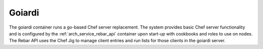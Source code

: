 .. index::
  pair: Services; Goiardi
  pair: Services; Chef
  pair: Container; Goiardi

.. _arch_service_goiardi:

Goiardi
-------

The goiardi container runs a go-based Chef server replacement.  The system provides basic Chef server
functionality and is configured by the :ref:`arch_service_rebar_api` container upon start-up with cookbooks and roles to use
on nodes.  The Rebar API uses the Chef Jig to manage client entries and run lists for those clients in the
goiardi server.

